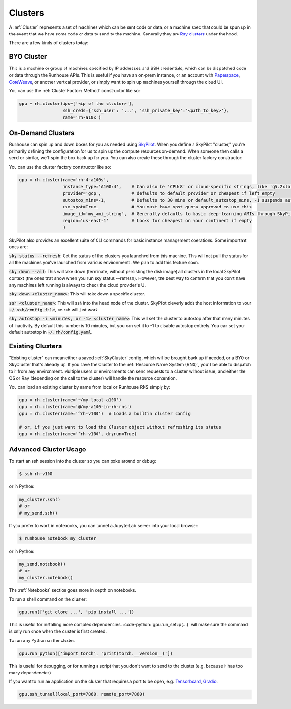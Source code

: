 Clusters
====================================

A :ref:`Cluster` represents a set of machines which can be sent code or data, or a machine spec that could be spun up in the
event that we have some code or data to send to the machine.
Generally they are `Ray clusters <https://docs.ray.io/en/latest/cluster/getting-started.html>`_ under the hood.

There are a few kinds of clusters today:

BYO Cluster
~~~~~~~~~~~
This is a machine or group of machines specified by IP addresses and SSH credentials, which can be dispatched code
or data through the Runhouse APIs. This is useful if you have an on-prem instance, or an account with `Paperspace <https://www.paperspace.com/>`_,
`CoreWeave <https://www.coreweave.com/>`_, or another vertical provider, or simply want to spin up machines
yourself through the cloud UI.

You can use the :ref:`Cluster Factory Method` constructor like so:

.. code-block:: python

    gpu = rh.cluster(ips=['<ip of the cluster>'],
                     ssh_creds={'ssh_user': '...', 'ssh_private_key':'<path_to_key>'},
                     name='rh-a10x')


On-Demand Clusters
~~~~~~~~~~~~~~~~~~
Runhouse can spin up and down boxes for you as needed using `SkyPilot <https://github.com/skypilot-org/skypilot/>`_.
When you define a SkyPilot "cluster,"
you're primarily defining the configuration for us to spin up the compute resources on-demand.
When someone then calls a send or similar, we'll spin the box back up for you. You can also create these through the
cluster factory constructor:

You can use the cluster factory constructor like so:

.. code-block:: python

    gpu = rh.cluster(name='rh-4-a100s',
                     instance_type='A100:4',    # Can also be 'CPU:8' or cloud-specific strings, like 'g5.2xlarge'
                     provider='gcp',            # defaults to default_provider or cheapest if left empty
                     autostop_mins=-1,          # Defaults to 30 mins or default_autostop_mins, -1 suspends autostop
                     use_spot=True,             # You must have spot quota approved to use this
                     image_id='my_ami_string',  # Generally defaults to basic deep-learning AMIs through SkyPilot
                     region='us-east-1'         # Looks for cheapest on your continent if empty
                     )



SkyPilot also provides an excellent suite of CLI commands for basic instance management operations.
Some important ones are:

:code:`sky status --refresh`: Get the status of the clusters you launched from this machine.
This will not pull the status for all the machines you've launched from various environments.
We plan to add this feature soon.

:code:`sky down --all`: This will take down (terminate, without persisting the disk image) all clusters in the local
SkyPilot context (the ones that show when you run sky status --refresh). However, the best way to confirm that you
don't have any machines left running is always to check the cloud provider's UI.

:code:`sky down <cluster_name>`: This will take down a specific cluster.

:code:`ssh <cluster_name>`: This will ssh into the head node of the cluster.
SkyPilot cleverly adds the host information to your :code:`~/.ssh/config file`, so ssh will just work.

:code:`sky autostop -i <minutes, or -1> <cluster_name>`: This will set the cluster to autostop after that many minutes of inactivity.
By default this number is 10 minutes, but you can set it to -1 to disable autostop entirely. You can set your default autostop in :code:`~/.rh/config.yaml`.


Existing Clusters
~~~~~~~~~~~~~~~~~~
"Existing cluster" can mean either a saved :ref:`SkyCluster` config, which will be brought back up if needed,
or a BYO or SkyCluster that's already up. If you save the Cluster to the :ref:`Resource Name System (RNS)`,
you'll be able to dispatch to it from any environment. Multiple users or environments can send requests to a cluster
without issue, and either the OS or Ray (depending on the call to the cluster) will handle the resource contention.

You can load an existing cluster by name from local or Runhouse RNS simply by:

.. code-block:: python

    gpu = rh.cluster(name='~/my-local-a100')
    gpu = rh.cluster(name='@/my-a100-in-rh-rns')
    gpu = rh.cluster(name='^rh-v100')  # Loads a builtin cluster config

    # or, if you just want to load the Cluster object without refreshing its status
    gpu = rh.cluster(name='^rh-v100', dryrun=True)



Advanced Cluster Usage
~~~~~~~~~~~~~~~~~~~~~~

To start an ssh session into the cluster so you can poke around or debug:

.. code-block:: console

    $ ssh rh-v100

or in Python:

.. code-block:: python

    my_cluster.ssh()
    # or
    # my_send.ssh()

If you prefer to work in notebooks, you can tunnel a JupyterLab server into your local browser:

.. code-block:: console

    $ runhouse notebook my_cluster

or in Python:

.. code-block:: python

    my_send.notebook()
    # or
    my_cluster.notebook()


The :ref:`Notebooks` section goes more in depth on notebooks.

To run a shell command on the cluster:

.. code-block:: python

    gpu.run(['git clone ...', 'pip install ...'])

This is useful for installing more complex dependencies. :code-python:`gpu.run_setup(...)` will make sure the command is
only run once when the cluster is first created.

To run any Python on the cluster:

.. code-block:: python

    gpu.run_python(['import torch', 'print(torch.__version__)'])

This is useful for debugging, or for running a script that you don't want to send to the cluster
(e.g. because it has too many dependencies).

If you want to run an application on the cluster that requires a port to be open,
e.g. `Tensorboard <https://www.tensorflow.org/tensorboard/>`_, `Gradio <https://gradio.app/>`_.

.. code-block:: python

    gpu.ssh_tunnel(local_port=7860, remote_port=7860)

